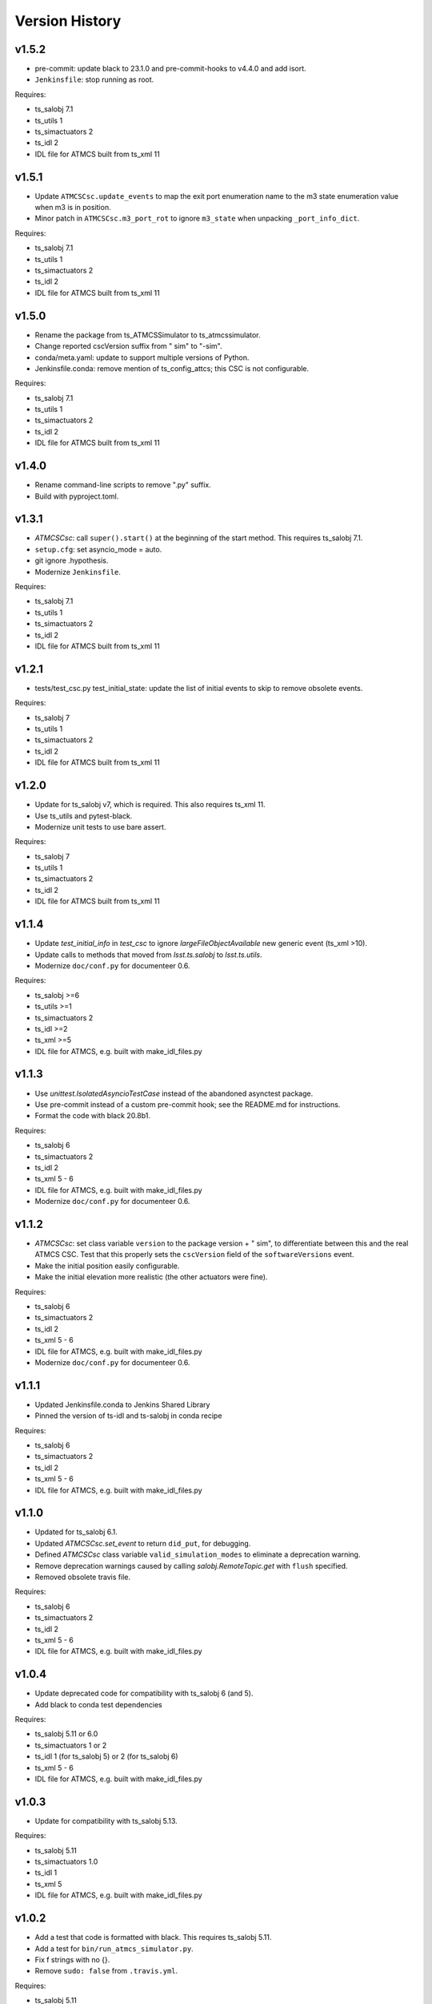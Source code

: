 .. py:currentmodule:: lsst.ts.atmcs

.. _lsst.ts.atmcs.version_history:

###############
Version History
###############

.. towncrier release notes start

v1.5.2
------

* pre-commit: update black to 23.1.0 and pre-commit-hooks to v4.4.0 and add isort.
* ``Jenkinsfile``: stop running as root.

Requires:

* ts_salobj 7.1
* ts_utils 1
* ts_simactuators 2
* ts_idl 2
* IDL file for ATMCS built from ts_xml 11

v1.5.1
------

* Update ``ATMCSCsc.update_events`` to map the exit port enumeration name to the m3 state enumeration value when m3 is in position.
* Minor patch in ``ATMCSCsc.m3_port_rot`` to ignore ``m3_state`` when unpacking ``_port_info_dict``.

Requires:

* ts_salobj 7.1
* ts_utils 1
* ts_simactuators 2
* ts_idl 2
* IDL file for ATMCS built from ts_xml 11

v1.5.0
------

* Rename the package from ts_ATMCSSimulator to ts_atmcssimulator.
* Change reported cscVersion suffix from " sim" to "-sim".
* conda/meta.yaml: update to support multiple versions of Python.
* Jenkinsfile.conda: remove mention of ts_config_attcs; this CSC is not configurable.

Requires:

* ts_salobj 7.1
* ts_utils 1
* ts_simactuators 2
* ts_idl 2
* IDL file for ATMCS built from ts_xml 11

v1.4.0
------

* Rename command-line scripts to remove ".py" suffix.
* Build with pyproject.toml.

v1.3.1
------

* `ATMCSCsc`: call ``super().start()`` at the beginning of the start method.
  This requires ts_salobj 7.1.
* ``setup.cfg``: set asyncio_mode = auto.
* git ignore .hypothesis.
* Modernize ``Jenkinsfile``.

Requires:

* ts_salobj 7.1
* ts_utils 1
* ts_simactuators 2
* ts_idl 2
* IDL file for ATMCS built from ts_xml 11

v1.2.1
------

* tests/test_csc.py test_initial_state: update the list of initial events to skip to remove obsolete events.

Requires:

* ts_salobj 7
* ts_utils 1
* ts_simactuators 2
* ts_idl 2
* IDL file for ATMCS built from ts_xml 11

v1.2.0
------

* Update for ts_salobj v7, which is required.
  This also requires ts_xml 11.
* Use ts_utils and pytest-black.
* Modernize unit tests to use bare assert.

Requires:

* ts_salobj 7
* ts_utils 1
* ts_simactuators 2
* ts_idl 2
* IDL file for ATMCS built from ts_xml 11

v1.1.4
------

* Update `test_initial_info` in `test_csc` to ignore `largeFileObjectAvailable` new generic event (ts_xml >10).
* Update calls to methods that moved from `lsst.ts.salobj` to `lsst.ts.utils`.
* Modernize ``doc/conf.py`` for documenteer 0.6.

Requires:

* ts_salobj >=6
* ts_utils >=1
* ts_simactuators 2
* ts_idl >=2
* ts_xml >=5
* IDL file for ATMCS, e.g. built with make_idl_files.py

v1.1.3
------

* Use `unittest.IsolatedAsyncioTestCase` instead of the abandoned asynctest package.
* Use pre-commit instead of a custom pre-commit hook; see the README.md for instructions.
* Format the code with black 20.8b1.

Requires:

* ts_salobj 6
* ts_simactuators 2
* ts_idl 2
* ts_xml 5 - 6
* IDL file for ATMCS, e.g. built with make_idl_files.py
* Modernize ``doc/conf.py`` for documenteer 0.6.

v1.1.2
------

* `ATMCSCsc`: set class variable ``version`` to the package version + " sim", to differentiate between this and the real ATMCS CSC.
  Test that this properly sets the ``cscVersion`` field of the ``softwareVersions`` event.
* Make the initial position easily configurable.
* Make the initial elevation more realistic (the other actuators were fine).

Requires:

* ts_salobj 6
* ts_simactuators 2
* ts_idl 2
* ts_xml 5 - 6
* IDL file for ATMCS, e.g. built with make_idl_files.py
* Modernize ``doc/conf.py`` for documenteer 0.6.

v1.1.1
------

* Updated Jenkinsfile.conda to Jenkins Shared Library
* Pinned the version of ts-idl and ts-salobj in conda recipe

Requires:

* ts_salobj 6
* ts_simactuators 2
* ts_idl 2
* ts_xml 5 - 6
* IDL file for ATMCS, e.g. built with make_idl_files.py

v1.1.0
------

* Updated for ts_salobj 6.1.
* Updated `ATMCSCsc.set_event` to return ``did_put``, for debugging.
* Defined `ATMCSCsc` class variable ``valid_simulation_modes`` to eliminate a deprecation warning.
* Remove deprecation warnings caused by calling `salobj.RemoteTopic.get` with ``flush`` specified.
* Removed obsolete travis file.

Requires:

* ts_salobj 6
* ts_simactuators 2
* ts_idl 2
* ts_xml 5 - 6
* IDL file for ATMCS, e.g. built with make_idl_files.py

v1.0.4
------

* Update deprecated code for compatibility with ts_salobj 6 (and 5).
* Add black to conda test dependencies

Requires:

* ts_salobj 5.11 or 6.0
* ts_simactuators 1 or 2
* ts_idl 1 (for ts_salobj 5) or 2 (for ts_salobj 6)
* ts_xml 5 - 6
* IDL file for ATMCS, e.g. built with make_idl_files.py

v1.0.3
------

* Update for compatibility with ts_salobj 5.13.

Requires:

* ts_salobj 5.11
* ts_simactuators 1.0
* ts_idl 1
* ts_xml 5
* IDL file for ATMCS, e.g. built with make_idl_files.py

v1.0.2
------

* Add a test that code is formatted with black.
  This requires ts_salobj 5.11.
* Add a test for ``bin/run_atmcs_simulator.py``.
* Fix f strings with no {}.
* Remove ``sudo: false`` from ``.travis.yml``.

Requires:

* ts_salobj 5.11
* ts_simactuators 1.0
* ts_idl 1
* ts_xml 5
* IDL file for ATMCS, e.g. built with make_idl_files.py

v1.0.1
------

* Include conda package build configuration.
* Added a Jenkinsfile to support continuous integration and to build conda packages.
* Fix Jenkinsfile for CI job.

Requires:

* ts_salobj 5.4
* ts_simactuators 1.0
* ts_idl 1
* ts_xml 5
* IDL file for ATMCS, e.g. built with make_idl_files.py

v1.0.0
------=

First release. No changes from v0.11.0.

Requires:

* ts_salobj 5.4
* ts_simactuators 1.0
* ts_idl 1
* ts_xml 5
* IDL file for ATMCS, e.g. built with make_idl_files.py

v0.11.0
------=

Major * Update for a change to the XML.
* Updated test_csc.py to use `lsst.ts.salobj.BaseCscTestCase`.
* Added a revision history.
* Code formatted by ``black``, with a pre-commit hook to enforce this. See the README file for configuration instructions.

Requires:

* ts_salobj 5.4
* ts_simactuators 0.1
* ts_idl 1
* ts_xml 5
* IDL file for ATMCS, e.g. built with make_idl_files.py

v0.10.1
------=

Major * Added jenkins build.

Requires:

* ts_salobj 5.2
* ts_simactuators 0.1
* ts_idl 1
* IDL file for ATMCS, e.g. built with make_idl_files.py

v0.10.0
------=

Major * Update to use ts_simactuators.
* Update unit tests to use asynctest.

Requires:

* ts_salobj 5.2
* ts_simactuators 0.1
* ts_idl 1
* IDL file for ATMCS, e.g. built with make_idl_files.py

v0.9.0
------

Major * Update for ts_salobj 5.2.
* Use simulation_mode instead of initial_simulation_mode

Requires:

* ts_salobj 5.2
* ts_idl 1
* IDL file for ATMCS, e.g. built with make_idl_files.py

v0.8.3
------

Make bin/run_atmcs_simulator.py executable (chmod +x).

Requirements:
* ts_salobj 4.5 or 5
* ts_idl
* IDL file for ATMCS, e.g. built with make_idl_files.py

v0.8.2
------

Major * Allow using the package without scons.

Other * Fix a bug in TPVAJ.pva.
* Modernize calling `BaseCsc.fault` to simplify the code and eliminate a deprecation warning.

Requirements:

* ts_salobj 4.5 or 5
* ts_idl
* IDL file for ATMCS, e.g. built with make_idl_files.py

v0.8.1
------

* Make sure M3 moves always display "in motion" state.
* Fix a unit test broken by a new generic event.

Requirements:

* ts_salobj v4.4
* ts_idl
* IDL file for ATMCS, e.g. built with make_idl_files.py

v0.8.0
------

Major Output the new positionLimits event.

Requirements:

* ts_salobj v4.4
* ts_idl
* IDL file for ATMCS, e.g. built with make_idl_files.py

v0.7.0
------

Major * Update for changes to ATMCS topics
* Most telemetry topic fields are now arrays.
* Added a few fields to the trackTarget command and target event.

Requirements:

* ts_salobj v4.4 or later
* ts_idl
* ATMCS IDL files, e.g. built with make_idl_files.py

v0.6.0
------

Major * Use OpenSplice dds.
* Do not enable unused axes.

Requirements:

* ts_salobj 4
* ts_idl
